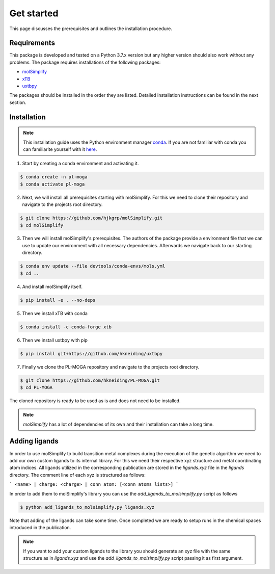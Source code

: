 Get started
===========

This page discusses the prerequisites and outlines the installation procedure.

============
Requirements
============

This package is developed and tested on a Python 3.7.x version but any higher version should also work without any problems. The package requires installations of the following packages:

- `molSimplify <https://github.com/hjkgrp/molSimplify>`_
- `xTB <https://github.com/grimme-lab/xtb>`_
- `uxtbpy <https://github.com/hkneiding/uxtbpy>`_

The packages should be installed in the order they are listed. Detailed installation instructions can be found in the next section.

============
Installation
============

.. note::

   This installation guide uses the Python environment manager `conda <https://anaconda.org/>`_. If you are not familiar with conda you can familiarite yourself with it `here <https://docs.conda.io/en/latest/>`_.

1. Start by creating a conda environment and activating it.

.. code-block:: console

  $ conda create -n pl-moga
  $ conda activate pl-moga

2. Next, we will install all prerequisites starting with molSimplify. For this we need to clone their repository and navigate to the projects root directory.

.. code-block:: console

  $ git clone https://github.com/hjkgrp/molSimplify.git
  $ cd molSimplify

3. Then we will install molSimplify's prerequisites. The authors of the package provide a environment file that we can use to update our environment with all necessary dependencies. Afterwards we navigate back to our starting directory.

.. code-block:: console

  $ conda env update --file devtools/conda-envs/mols.yml
  $ cd ..

4. And install molSimplify itself.

.. code-block:: console

  $ pip install -e . --no-deps

5. Then we install xTB with conda

.. code-block:: console

  $ conda install -c conda-forge xtb

6. Then we install uxtbpy with pip

.. code-block:: console

  $ pip install git+https://github.com/hkneiding/uxtbpy

7. Finally we clone the PL-MOGA repository and navigate to the projects root directory.

.. code-block:: console

  $ git clone https://github.com/hkneiding/PL-MOGA.git
  $ cd PL-MOGA

The cloned repository is ready to be used as is and does not need to be installed.

.. note::

   `molSimplify` has a lot of dependencies of its own and their installation can take a long time.

==============
Adding ligands
==============

In order to use molSimplify to build transition metal complexes during the execution of the genetic algorithm we need to add our own custom ligands to its internal library. For this we need their respective xyz structure and metal coordinating atom indices. All ligands utilized in the corresponding publication are stored in the `ligands.xyz` file in the `ligands` directory. The comment line of each xyz is structured as follows:

```
<name> | charge: <charge> | conn atom: [<conn atoms lists>]
```

In order to add them to molSimplify's library you can use the `add_ligands_to_molsimplify.py` script as follows

.. code-block:: console

  $ python add_ligands_to_molsimplify.py ligands.xyz

Note that adding of the ligands can take some time. Once completed we are ready to setup runs in the chemical spaces introduced in the publication.

.. note::

  If you want to add your custom ligands to the library you should generate an xyz file with the same structure as in `ligands.xyz` and use the `add_ligands_to_molsimplify.py` script passing it as first argument.
